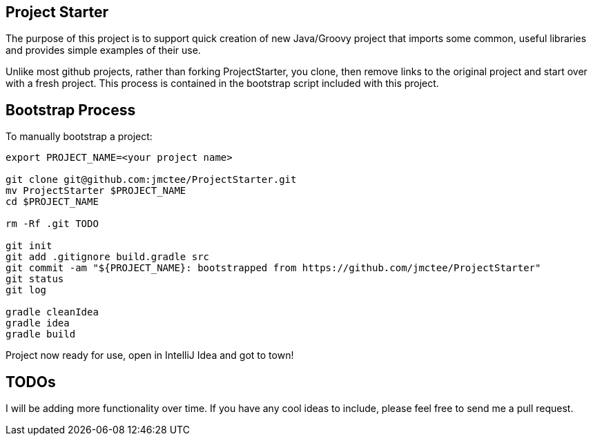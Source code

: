 Project Starter
---------------

The purpose of this project is to support quick creation of new Java/Groovy project that imports some common, useful libraries and provides simple examples of their use.

Unlike most github projects, rather than forking ProjectStarter, you clone, then remove links to the original project and start over with a fresh project. This process is contained in the bootstrap script included with this project.

Bootstrap Process
-----------------

To manually bootstrap a project:

```
export PROJECT_NAME=<your project name>

git clone git@github.com:jmctee/ProjectStarter.git
mv ProjectStarter $PROJECT_NAME
cd $PROJECT_NAME

rm -Rf .git TODO

git init
git add .gitignore build.gradle src
git commit -am "${PROJECT_NAME}: bootstrapped from https://github.com/jmctee/ProjectStarter"
git status
git log

gradle cleanIdea
gradle idea
gradle build
```

Project now ready for use, open in IntelliJ Idea and got to town!

TODOs
-----

I will be adding more functionality over time. If you have any cool ideas to include, please feel free to send me a pull request.
